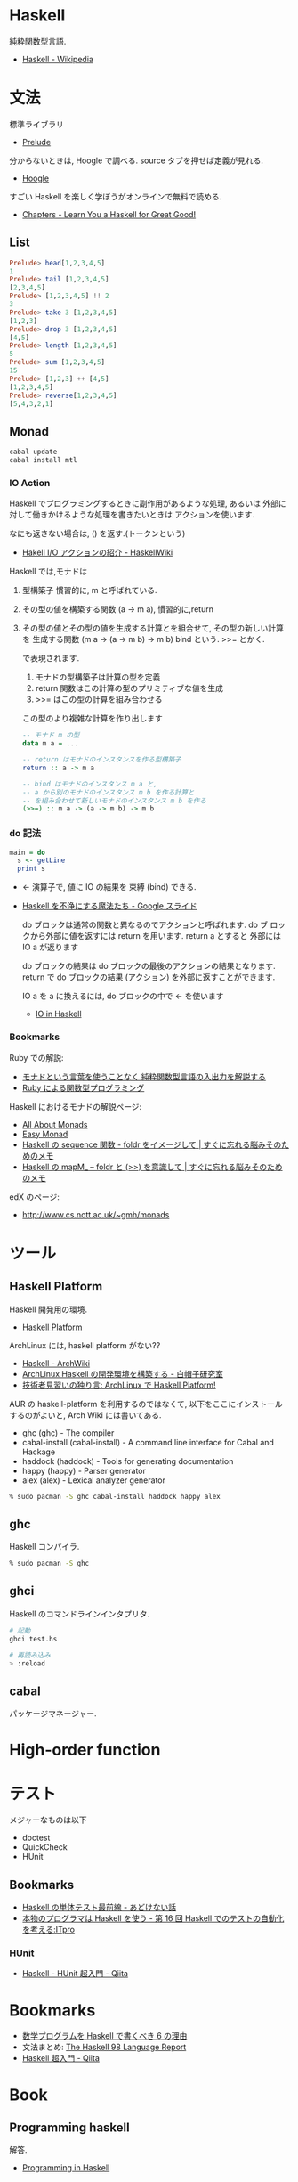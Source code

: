 #+OPTIONS: toc:nil
* Haskell
  純粋関数型言語.
  - [[http://ja.wikipedia.org/wiki/Haskell][Haskell - Wikipedia]]

* 文法
  標準ライブラリ
  - [[https://downloads.haskell.org/~ghc/latest/docs/html/libraries/base/Prelude.html][Prelude]]

  分からないときは, Hoogle で調べる. source タブを押せば定義が見れる.
  - [[https://www.haskell.org/hoogle/][Hoogle]]

  すごい Haskell を楽しく学ぼうがオンラインで無料で読める.
  - [[http://learnyouahaskell.com/chapters][Chapters - Learn You a Haskell for Great Good!]]

** List
#+begin_src haskell
Prelude> head[1,2,3,4,5]
1
Prelude> tail [1,2,3,4,5]
[2,3,4,5]
Prelude> [1,2,3,4,5] !! 2
3
Prelude> take 3 [1,2,3,4,5]
[1,2,3]
Prelude> drop 3 [1,2,3,4,5]
[4,5]
Prelude> length [1,2,3,4,5]
5
Prelude> sum [1,2,3,4,5]
15
Prelude> [1,2,3] ++ [4,5]
[1,2,3,4,5]
Prelude> reverse[1,2,3,4,5]
[5,4,3,2,1]
#+end_src

** Monad

#+begin_src bash
cabal update
cabal install mtl
#+end_src

*** IO Action
    Haskell でプログラミングするときに副作用があるような処理, あるいは
    外部に対して働きかけるような処理を書きたいときは アクションを使います.

    なにも返さない場合は, () を返す.(トークンという)
    - [[https://www.haskell.org/haskellwiki/Hakell_I/O%E3%82%A2%E3%82%AF%E3%82%B7%E3%83%A7%E3%83%B3%E3%81%AE%E7%B4%B9%E4%BB%8B][Hakell I/O アクションの紹介 - HaskellWiki]]

   Haskell では,モナドは

   1. 型構築子 
      慣習的に, m と呼ばれている.
   2. その型の値を構築する関数 (a -> m a), 
      慣習的に,return 
   3. その型の値とその型の値を生成する計算とを組合せて, 
      その型の新しい計算を 生成する関数 (m a -> (a -> m b) -> m b) 
      bind という. >>= とかく.

      で表現されます.

      1. モナドの型構築子は計算の型を定義
      2. return 関数はこの計算の型のプリミティブな値を生成
      3. >>= はこの型の計算を組み合わせる

      この型のより複雑な計算を作り出します

      #+begin_src haskell
-- モナド m の型
data m a = ... 

-- return はモナドのインスタンスを作る型構築子 
return :: a -> m a

-- bind はモナドのインスタンス m a と,
-- a から別のモナドのインスタンス m b を作る計算と
-- を組み合わせて新しいモナドのインスタンス m b を作る
(>>=) :: m a -> (a -> m b) -> m b
      #+end_src

*** do 記法

#+begin_src haskell
main = do
  s <- getLine
  print s
#+end_src
    - <- 演算子で, 値に IO の結果を 束縛 (bind) できる. 
   - [[https://docs.google.com/presentation/d/1WDgqxk9RF0uYYFQnzBfspT_2sxFiKKikMWqyZoLDYXw/edit#slide=id.p][Haskell を不浄にする魔法たち - Google スライド]]

     do ブロックは通常の関数と異なるのでアクションと呼ばれます. do ブ
     ロックから外部に値を返すには return を用います. return a とすると
     外部には IO a が返ります

    do ブロックの結果は do ブロックの最後のアクションの結果となります.
    return で do ブロックの結果 (アクション) を外部に返すことができます.

    IO a を a に換えるには, do ブロックの中で <- を使います

    - [[https://www.shido.info/hs/haskell5.html][IO in Haskell]]

*** Bookmarks
    Ruby での解説:
    - [[http://d.hatena.ne.jp/gnarl/20111222/1324483790][モナドという言葉を使うことなく 純粋関数型言語の入出力を解説する]]
    - [[http://www.h6.dion.ne.jp/~machan/misc/FPwithRuby.html][Ruby による関数型プログラミング]]

   Haskell におけるモナドの解説ページ:
   - [[http://www.sampou.org/haskell/a-a-monads/html/][All About Monads]]
   - [[https://www.shido.info/hs/haskell8.html][Easy Monad]]
   - [[http://jutememo.blogspot.jp/2010/03/haskell-sequecne-foldr.html][Haskell の sequence 関数 - foldr をイメージして | すぐに忘れる脳みそのためのメモ]]
   - [[http://jutememo.blogspot.jp/2010/03/haskell-mapm-foldr.html][Haskell の mapM_ – foldr と (>>) を意識して | すぐに忘れる脳みそのためのメモ]]

   edX のページ:
   - http://www.cs.nott.ac.uk/~gmh/monads


* ツール
** Haskell Platform
   Haskell 開発用の環境.
  -  [[http://www.haskell.org/platform/doc/2013.2.0.0/start.html][Haskell Platform]]

  ArchLinux には, haskell platform がない??
  - [[https://wiki.archlinux.org/index.php/haskell][Haskell - ArchWiki]]
  - [[https://sites.google.com/site/sbwhitecap/blog/2012/0401a][ArchLinux Haskell の開発環境を構築する - 白帽子研究室]]
  - [[http://orumin.blogspot.jp/2013/12/archlinuxhaskell-platform.html][技術者見習いの独り言: ArchLinux で Haskell Platform!]]

  AUR の haskell-platform を利用するのではなくて, 
  以下をここにインストールするのがよいと, Arch Wiki には書いてある.

 - ghc (ghc) - The compiler
 - cabal-install (cabal-install) - A command line interface for Cabal and Hackage
 - haddock (haddock) - Tools for generating documentation
 - happy (happy) - Parser generator
 - alex (alex) - Lexical analyzer generator

#+begin_src bash
% sudo pacman -S ghc cabal-install haddock happy alex
#+end_src

** ghc
   Haskell コンパイラ.

#+begin_src bash
% sudo pacman -S ghc
#+end_src

** ghci
   Haskell のコマンドラインインタプリタ.

#+begin_src bash
# 起動
ghci test.hs

# 再読み込み
> :reload
#+end_src

** cabal
   パッケージマネージャー.


* High-order function

* テスト
  メジャーなものは以下
  - doctest
  - QuickCheck
  - HUnit

** Bookmarks
  - [[http://d.hatena.ne.jp/kazu-yamamoto/20121205/1354692144][Haskell の単体テスト最前線 - あどけない話]]
  - [[http://itpro.nikkeibp.co.jp/article/COLUMN/20080108/290605/][本物のプログラマは Haskell を使う - 第 16 回  Haskell でのテストの自動化を考える:ITpro]]

*** HUnit
   - [[http://qiita.com/7shi/items/9fb326a87de6c3083784][Haskell - HUnit 超入門 - Qiita]]

* Bookmarks
  - [[http://www.slideshare.net/konn/haskell-6-32258528][数学プログラムを Haskell で書くべき 6 の理由]]
  - 文法まとめ: [[http://www.sampou.org/haskell/report-revised-j/index.html][The Haskell 98 Language Report]]
  - [[http://qiita.com/7shi/items/145f1234f8ec2af923ef][Haskell 超入門 - Qiita]]

* Book
** Programming haskell
   解答.
  - [[http://www.cs.nott.ac.uk/~gmh/book.html][Programming in Haskell]]
